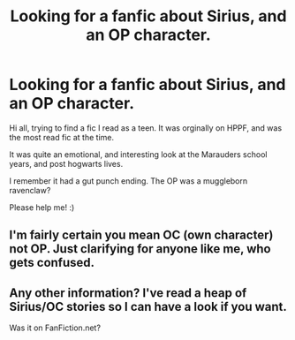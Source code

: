 #+TITLE: Looking for a fanfic about Sirius, and an OP character.

* Looking for a fanfic about Sirius, and an OP character.
:PROPERTIES:
:Author: Bearded_heathen133
:Score: 1
:DateUnix: 1559979751.0
:DateShort: 2019-Jun-08
:FlairText: What's That Fic?
:END:
Hi all, trying to find a fic I read as a teen. It was orginally on HPPF, and was the most read fic at the time.

It was quite an emotional, and interesting look at the Marauders school years, and post hogwarts lives.

I remember it had a gut punch ending. The OP was a muggleborn ravenclaw?

Please help me! :)


** I'm fairly certain you mean OC (own character) not OP. Just clarifying for anyone like me, who gets confused.
:PROPERTIES:
:Author: MuirgenEmrys
:Score: 3
:DateUnix: 1559995042.0
:DateShort: 2019-Jun-08
:END:


** Any other information? I've read a heap of Sirius/OC stories so I can have a look if you want.

Was it on FanFiction.net?
:PROPERTIES:
:Author: lolap2013
:Score: 1
:DateUnix: 1560126187.0
:DateShort: 2019-Jun-10
:END:
